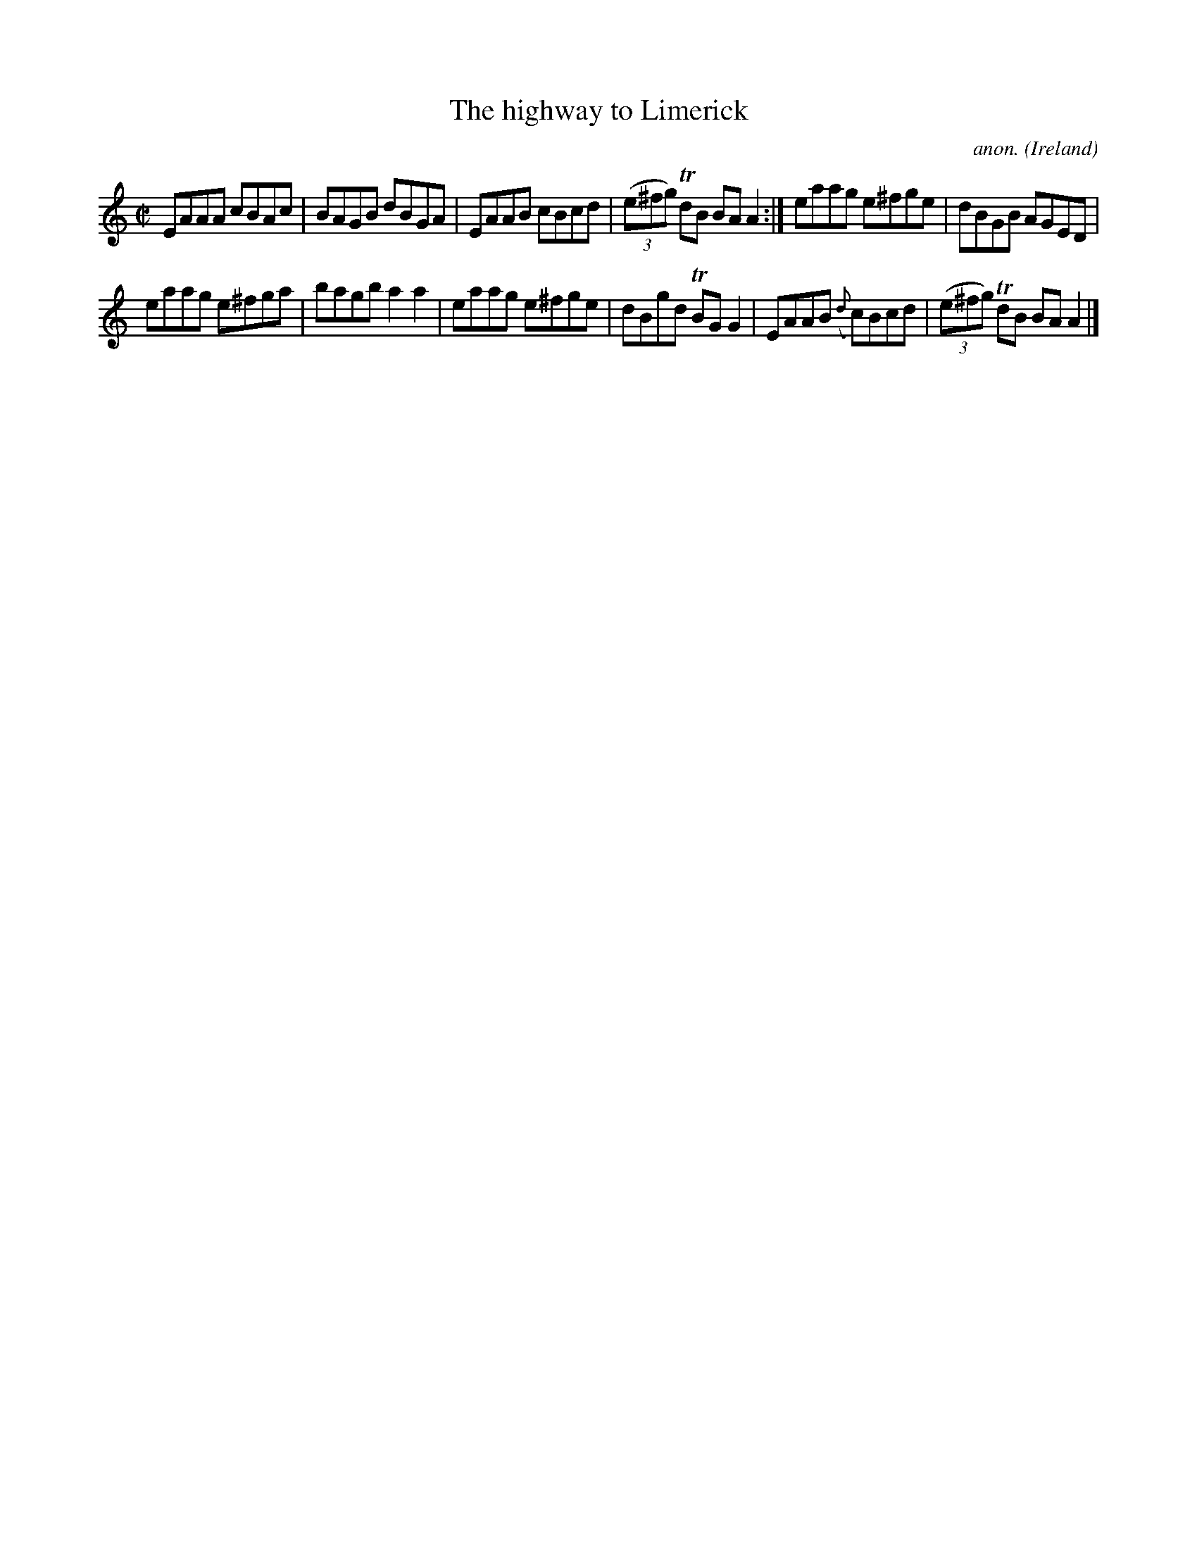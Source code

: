 X:644
T:The highway to Limerick
C:anon.
O:Ireland
B:Francis O'Neill: "The Dance Music of Ireland" (1907) no. 644
R:Reel
Z:Transcribed by Frank Nordberg - http://www.musicaviva.com
F:http://www.musicaviva.com/abc/tunes/ireland/oneill-1001/0644/oneill-1001-0644-1.abc
m:Tn = (3n/o/n/
M:C|
L:1/8
K:Am
EAAA cBAc|BAGB dBGA|EAAB cBcd|(3(e^fg) TdB BAA2:|eaag e^fge|dBGB AGED|
eaag e^fga|bagb a2a2|eaag e^fge|dBgd TBGG2|EAAB ({d}c)Bcd|(3(e^fg) TdB BAA2|]
W:
W:
%
%

